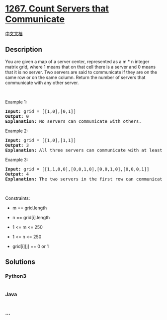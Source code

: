 * [[https://leetcode.com/problems/count-servers-that-communicate][1267.
Count Servers that Communicate]]
  :PROPERTIES:
  :CUSTOM_ID: count-servers-that-communicate
  :END:
[[./solution/1200-1299/1267.Count Servers that Communicate/README.org][中文文档]]

** Description
   :PROPERTIES:
   :CUSTOM_ID: description
   :END:

#+begin_html
  <p>
#+end_html

You are given a map of a server center, represented as a m * n integer
matrix grid, where 1 means that on that cell there is a server and 0
means that it is no server. Two servers are said to communicate if they
are on the same row or on the same column. Return the number of
servers that communicate with any other server.

#+begin_html
  </p>
#+end_html

#+begin_html
  <p>
#+end_html

 

#+begin_html
  </p>
#+end_html

#+begin_html
  <p>
#+end_html

Example 1:

#+begin_html
  </p>
#+end_html

#+begin_html
  <p>
#+end_html

#+begin_html
  </p>
#+end_html

#+begin_html
  <pre>
  <strong>Input:</strong> grid = [[1,0],[0,1]]
  <strong>Output:</strong> 0
  <b>Explanation:</b>&nbsp;No servers can communicate with others.</pre>
#+end_html

#+begin_html
  <p>
#+end_html

Example 2:

#+begin_html
  </p>
#+end_html

#+begin_html
  <p>
#+end_html

#+begin_html
  </p>
#+end_html

#+begin_html
  <pre>
  <strong>Input:</strong> grid = [[1,0],[1,1]]
  <strong>Output:</strong> 3
  <b>Explanation:</b>&nbsp;All three servers can communicate with at least one other server.
  </pre>
#+end_html

#+begin_html
  <p>
#+end_html

Example 3:

#+begin_html
  </p>
#+end_html

#+begin_html
  <p>
#+end_html

#+begin_html
  </p>
#+end_html

#+begin_html
  <pre>
  <strong>Input:</strong> grid = [[1,1,0,0],[0,0,1,0],[0,0,1,0],[0,0,0,1]]
  <strong>Output:</strong> 4
  <b>Explanation:</b>&nbsp;The two servers in the first row can communicate with each other. The two servers in the third column can communicate with each other. The server at right bottom corner can&#39;t communicate with any other server.
  </pre>
#+end_html

#+begin_html
  <p>
#+end_html

 

#+begin_html
  </p>
#+end_html

#+begin_html
  <p>
#+end_html

Constraints:

#+begin_html
  </p>
#+end_html

#+begin_html
  <ul>
#+end_html

#+begin_html
  <li>
#+end_html

m == grid.length

#+begin_html
  </li>
#+end_html

#+begin_html
  <li>
#+end_html

n == grid[i].length

#+begin_html
  </li>
#+end_html

#+begin_html
  <li>
#+end_html

1 <= m <= 250

#+begin_html
  </li>
#+end_html

#+begin_html
  <li>
#+end_html

1 <= n <= 250

#+begin_html
  </li>
#+end_html

#+begin_html
  <li>
#+end_html

grid[i][j] == 0 or 1

#+begin_html
  </li>
#+end_html

#+begin_html
  </ul>
#+end_html

** Solutions
   :PROPERTIES:
   :CUSTOM_ID: solutions
   :END:

#+begin_html
  <!-- tabs:start -->
#+end_html

*** *Python3*
    :PROPERTIES:
    :CUSTOM_ID: python3
    :END:
#+begin_src python
#+end_src

*** *Java*
    :PROPERTIES:
    :CUSTOM_ID: java
    :END:
#+begin_src java
#+end_src

*** *...*
    :PROPERTIES:
    :CUSTOM_ID: section
    :END:
#+begin_example
#+end_example

#+begin_html
  <!-- tabs:end -->
#+end_html
